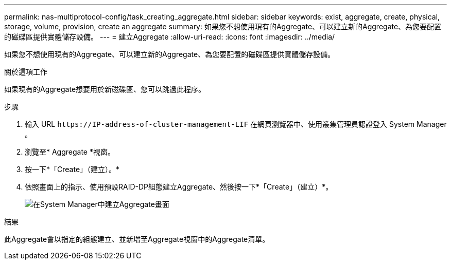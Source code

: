 ---
permalink: nas-multiprotocol-config/task_creating_aggregate.html 
sidebar: sidebar 
keywords: exist, aggregate, create, physical, storage, volume, provision, create an aggregate 
summary: 如果您不想使用現有的Aggregate、可以建立新的Aggregate、為您要配置的磁碟區提供實體儲存設備。 
---
= 建立Aggregate
:allow-uri-read: 
:icons: font
:imagesdir: ../media/


[role="lead"]
如果您不想使用現有的Aggregate、可以建立新的Aggregate、為您要配置的磁碟區提供實體儲存設備。

.關於這項工作
如果現有的Aggregate想要用於新磁碟區、您可以跳過此程序。

.步驟
. 輸入 URL `+https://IP-address-of-cluster-management-LIF+` 在網頁瀏覽器中、使用叢集管理員認證登入 System Manager 。
. 瀏覽至* Aggregate *視窗。
. 按一下*「Create」（建立）。*
. 依照畫面上的指示、使用預設RAID-DP組態建立Aggregate、然後按一下*「Create」（建立）*。
+
image::../media/aggregate_creation_nas_mp.gif[在System Manager中建立Aggregate畫面]



.結果
此Aggregate會以指定的組態建立、並新增至Aggregate視窗中的Aggregate清單。
